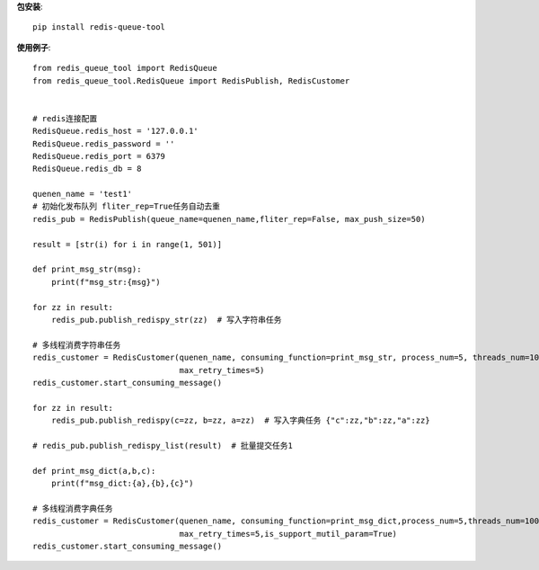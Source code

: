 **包安装**::

    pip install redis-queue-tool

**使用例子**::

    from redis_queue_tool import RedisQueue
    from redis_queue_tool.RedisQueue import RedisPublish, RedisCustomer


    # redis连接配置
    RedisQueue.redis_host = '127.0.0.1'
    RedisQueue.redis_password = ''
    RedisQueue.redis_port = 6379
    RedisQueue.redis_db = 8

    quenen_name = 'test1'
    # 初始化发布队列 fliter_rep=True任务自动去重
    redis_pub = RedisPublish(queue_name=quenen_name,fliter_rep=False, max_push_size=50)

    result = [str(i) for i in range(1, 501)]

    def print_msg_str(msg):
        print(f"msg_str:{msg}")

    for zz in result:
        redis_pub.publish_redispy_str(zz)  # 写入字符串任务

    # 多线程消费字符串任务
    redis_customer = RedisCustomer(quenen_name, consuming_function=print_msg_str, process_num=5, threads_num=100,
                                   max_retry_times=5)
    redis_customer.start_consuming_message()

    for zz in result:
        redis_pub.publish_redispy(c=zz, b=zz, a=zz)  # 写入字典任务 {"c":zz,"b":zz,"a":zz}

    # redis_pub.publish_redispy_list(result)  # 批量提交任务1

    def print_msg_dict(a,b,c):
        print(f"msg_dict:{a},{b},{c}")

    # 多线程消费字典任务
    redis_customer = RedisCustomer(quenen_name, consuming_function=print_msg_dict,process_num=5,threads_num=100,
                                   max_retry_times=5,is_support_mutil_param=True)
    redis_customer.start_consuming_message()